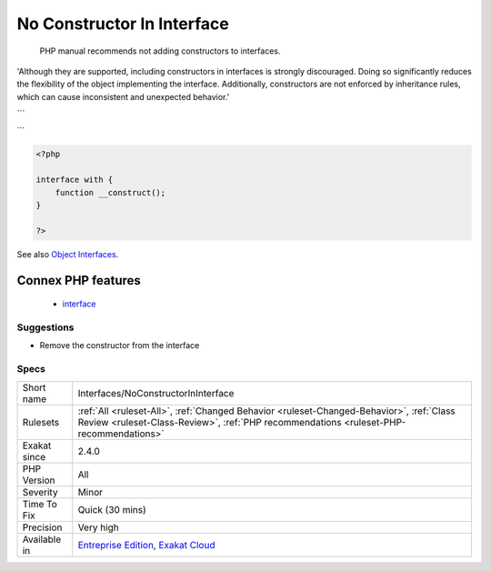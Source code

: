 .. _interfaces-noconstructorininterface:

.. _no-constructor-in-interface:

No Constructor In Interface
+++++++++++++++++++++++++++

  PHP manual recommends not adding constructors to interfaces. 

'Although they are supported, including constructors in interfaces is strongly discouraged. Doing so significantly reduces the flexibility of the object implementing the interface. Additionally, constructors are not enforced by inheritance rules, which can cause inconsistent and unexpected behavior.'

```

```

.. code-block:: php
   
   <?php
   
   interface with {
       function __construct();
   }
   
   ?>

See also `Object Interfaces <https://www.php.net/manual/en/language.oop5.interfaces.php>`_.

Connex PHP features
-------------------

  + `interface <https://php-dictionary.readthedocs.io/en/latest/dictionary/interface.ini.html>`_


Suggestions
___________

* Remove the constructor from the interface




Specs
_____

+--------------+------------------------------------------------------------------------------------------------------------------------------------------------------------------------------------+
| Short name   | Interfaces/NoConstructorInInterface                                                                                                                                                |
+--------------+------------------------------------------------------------------------------------------------------------------------------------------------------------------------------------+
| Rulesets     | :ref:`All <ruleset-All>`, :ref:`Changed Behavior <ruleset-Changed-Behavior>`, :ref:`Class Review <ruleset-Class-Review>`, :ref:`PHP recommendations <ruleset-PHP-recommendations>` |
+--------------+------------------------------------------------------------------------------------------------------------------------------------------------------------------------------------+
| Exakat since | 2.4.0                                                                                                                                                                              |
+--------------+------------------------------------------------------------------------------------------------------------------------------------------------------------------------------------+
| PHP Version  | All                                                                                                                                                                                |
+--------------+------------------------------------------------------------------------------------------------------------------------------------------------------------------------------------+
| Severity     | Minor                                                                                                                                                                              |
+--------------+------------------------------------------------------------------------------------------------------------------------------------------------------------------------------------+
| Time To Fix  | Quick (30 mins)                                                                                                                                                                    |
+--------------+------------------------------------------------------------------------------------------------------------------------------------------------------------------------------------+
| Precision    | Very high                                                                                                                                                                          |
+--------------+------------------------------------------------------------------------------------------------------------------------------------------------------------------------------------+
| Available in | `Entreprise Edition <https://www.exakat.io/entreprise-edition>`_, `Exakat Cloud <https://www.exakat.io/exakat-cloud/>`_                                                            |
+--------------+------------------------------------------------------------------------------------------------------------------------------------------------------------------------------------+


